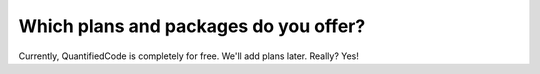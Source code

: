 ======================================
Which plans and packages do you offer?
======================================

Currently, QuantifiedCode is completely for free. We'll add plans later. Really? Yes!
